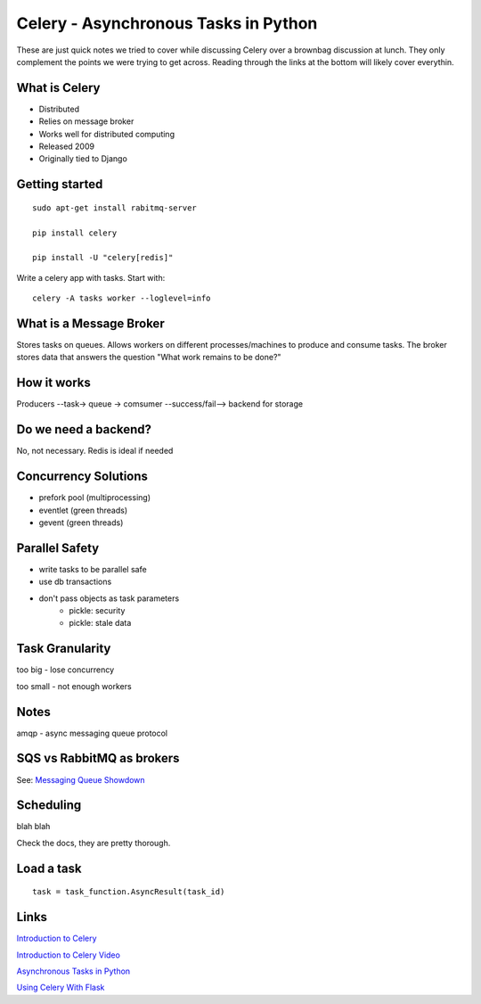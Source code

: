 =====================================
Celery - Asynchronous Tasks in Python
=====================================

These are just quick notes we tried to cover while discussing Celery
over a brownbag discussion at lunch. They only complement the points
we were trying to get across. Reading through the links at the bottom will
likely cover everythin.

What is Celery
--------------

- Distributed

- Relies on message broker

- Works well for distributed computing

- Released 2009

- Originally tied to Django


Getting started
---------------
::

    sudo apt-get install rabitmq-server

    pip install celery

    pip install -U "celery[redis]"

Write a celery app with tasks. Start with::

    celery -A tasks worker --loglevel=info


What is a Message Broker
------------------------

Stores tasks on queues. Allows workers on different processes/machines to produce and consume tasks.
The broker stores data that answers the question "What work remains to be done?"


How it works
------------

Producers --task-> queue -> comsumer --success/fail--> backend for storage


Do we need a backend?
---------------------

No, not necessary.
Redis is ideal if needed


Concurrency Solutions
---------------------

- prefork pool (multiprocessing)
- eventlet (green threads)
- gevent (green threads)


Parallel Safety
---------------
- write tasks to be parallel safe
- use db transactions
- don't pass objects as task parameters
    - pickle: security
    - pickle: stale data


Task Granularity
-----------------
too big - lose concurrency

too small - not enough workers


Notes
-----

amqp - async messaging queue protocol


SQS vs RabbitMQ as brokers
--------------------------

See: `Messaging Queue Showdown`_

.. _Messaging Queue Showdown: http://zerosignal0.github.io/blog/2014/05/25/messaging-queue-showdown-amazon-sqs-vs-celery-rabbitmq/


Scheduling
----------
blah blah

Check the docs, they are pretty thorough.


Load a task
-----------
::

    task = task_function.AsyncResult(task_id)


Links
-----

`Introduction to Celery`_

`Introduction to Celery Video`_

`Asynchronous Tasks in Python`_

`Using Celery With Flask`_

.. _Introduction to Celery: http://talks.caktusgroup.com/pyohio/2014/celery/index.html#/slide-content

.. _Introduction to Celery Video: https://www.youtube.com/watch?v=3cyq5DHjymw

.. _Asynchronous Tasks in Python: https://www.youtube.com/watch?v=fg-JfZBetpM

.. _Using Celery With Flask: https://blog.miguelgrinberg.com/post/using-celery-with-flask


